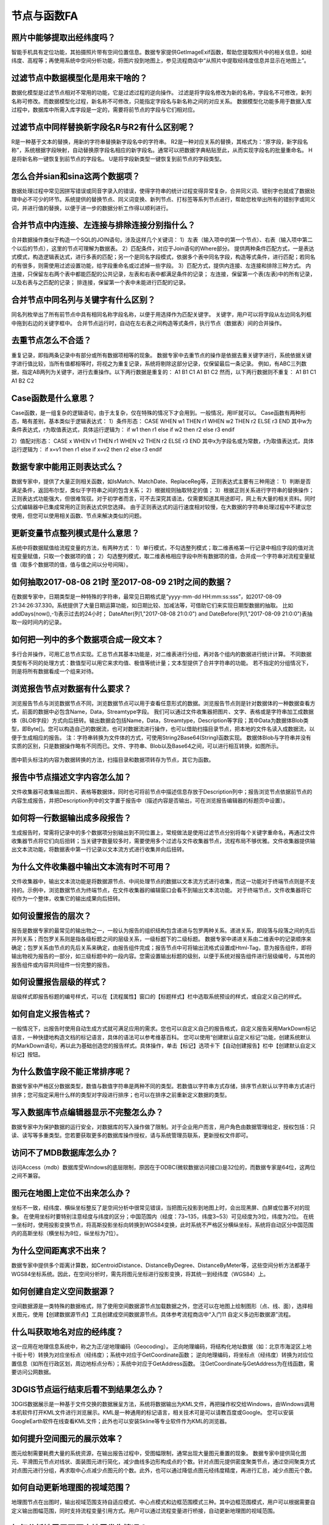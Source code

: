 ﻿.. _FA:

节点与函数FA
======================
照片中能够提取出经纬度吗？
-----------------
智能手机具有定位功能，其拍摄照片带有空间位置信息。数据专家提供GetImageExif函数，帮助您提取照片中的相关信息，如经纬度、高程等；再使用系统中空间分析功能，将图片投到地图上，参见流程商店中“从照片中提取经纬度信息并显示在地图上”。

过滤节点中数据模型化是用来干啥的？
-----------------
数据化模型是过滤节点相对不常用的功能，它是过滤过程的逆向操作。
过滤是将字段名修改为新的名称，字段名不可修改，新列名称可修改。而数据模型化过程，新名称不可修改，只能指定字段名与新名称之间的对应关系。
数据模型化功能多用于数据入库过程中，数据库中所需入库字段是一定的，需要将前节点的字段与它们相对应。

过滤节点中同样替换新字段名R与R2有什么区别呢？
-----------------
R是一种基于文本的替换，用新的字符串替换新字段名中的字符串。
R2是一种对应关系的替换，其格式为：“原字段，新字段名称”，系统根据字段映射，自动替换原字段名相应的新字段名。通常可以把数据字典粘贴至此，从而实现字段名的批量重命名。
H是将新名称一键恢复到前节点的字段名。
U是将字段新类型一键恢复到前节点的字段类型。

怎么合并sian和sina这两个数据项？ 
-----------------
数据处理过程中常见因拼写错误或同音字录入的错误，使得字符串的统计过程变得异常复杂，合并同义词、错别字也就成了数据处理中必不可少的环节。系统提供的替换节点、同义词变换、新列节点、打标签等系列节点进行，帮助您枚举出所有的错别字或同义词，并进行值的替换，以便于进一步的数据分析工作得以顺利进行。

合并节点中内连接、左连接与排除连接分别指什么？
-----------------
合并数据操作类似于构造一个SQL的JOIN语句，涉及这样几个关键词：
1）左表（输入项中的第一个节点）、右表（输入项中第二个以后的节点），这里的节点可理解为数据表。
2）匹配条件，对应于Join语句的Where部分。
提供两种条件匹配方式，一是表达式模式，构造逻辑表达式，进行多表的匹配；另一个是同名字段模式，依据多个表中同名字段，构造等式条件，进行匹配；若同名的有很多，则需使用过滤设置功能，给字段重命名或过滤掉一些字段。
3）匹配方式，提供内连接、左连接和排除三种方式。
内连接，只保留左右两个表中都能匹配的公共记录，左表和右表中都满足条件的记录；
左连接，保留第一个表(左表)中的所有记录，以及右表与之匹配的记录；
排连接，保留第一个表中未能进行匹配的记录。

合并节点中同名列与关键字有什么区别？
-----------------
同名列枚举出了所有前节点中具有相同名称字段名称，以便于用选择作为匹配关键字。
关键字，用户可以将字段从左边同名列框中拖到右边的关键字框中。
合并节点运行时，自动在左右表之间构造等式条件，执行节点（数据表）间的合并操作。

去重节点怎么不合适？
-----------------
重复记录，即指两条记录中有部分或所有数据项相等的现象。
数据专家中去重节点的操作是依据去重关键字进行，系统依据关键字进行值比较，当所有值都相等时，将视之为重复记录，系统将剔除这部分记录，仅保留最后一条记录。
例如，有ABC三列数据，指定AB两列为关键字，进行去重操作。以下两行数据是重复的：
A1 B1 C1
A1 B1 C2
然而，以下两行数据则不重复：
A1 B1 C1
A1 B2 C2

Case函数是什么意思？
-----------------
Case函数，是一组复杂的逻辑语句，由于太复杂，仅在特殊的情况下才会用到。一般情况，用IIF就可以。
Case函数有两种形态，略有差别，基本类似于逻辑表达式：
1）条件形态：
CASE WHEN w1 THEN r1 WHEN w2 THEN r2 ELSE r3 END
其中w为条件表达式，r为取值表达式，具体运行逻辑为：
if  w1  then  r1
else if  w2  then  r2
else  r3
endif

2）值配对形态：
CASE x WHEN v1 THEN r1 WHEN v2 THEN r2 ELSE r3 END
其中x为字段名或为常数，r为取值表达式，具体运行逻辑为：
if  x=v1  then  r1
else if  x=v2  then r2
else  r3
endif

数据专家中能用正则表达式么？
-----------------
数据专家中，提供了大量正则相关函数，如IsMatch、MatchDate、ReplaceReg等，正则表达式主要有三种用途：
1）判断是否满足条件，返回布尔型，类似于字符串之间的包含关系；
2）根据规则抽取特定的值；
3）根据正则关系进行字符串的替换操作；
正则表达式功能强大，但很难驾驭。对于初学者而言，可不去深究其语法，仅需要知道其用途即可，网上有大量的相关资料。同时公式编辑器中已集成常用的正则表达式供您选择。
由于正则表达式的运行速度相对较慢，在大数据的字符串处理过程中不建议您使用，但您可以使用相关函数、节点来解决类似的问题。

更新变量节点整列模式是什么意思？
-----------------
系统中将数据赋值给流程变量的方法，有两种方式：
1）单行模式，不勾选整列模式；取二维表格第一行记录中相应字段的值对流程变量赋值，只取一个数据项的值；
2）勾选整列模式，取二维表格相应字段中所有数据项的值，合并成一个字符串对流程变量赋值（取多个数据项的值，值与值之间以分号间隔）。

如何抽取2017-08-08 21时 至2017-08-09 21时之间的数据？
-----------------
在数据专家中，日期类型是一种特殊的字符串，最常见日期格式是“yyyy-mm-dd HH:mm:ss:sss”，如2017-08-09 21:34:26:37.330。系统提供了大量日期运算功能，如日期比较、加减法等，可借助它们来实现日期型数据的抽取。
比如addDays(now(),-1)表示过去的24小时；
DateAfter(列1,"2017-08-08 21:0:0") and DateBefore(列1,"2017-08-09 21:0:0")表抽取一段时间内的记录。

如何把一列中的多个数据项合成一段文本？
-----------------
多行合并操作，可用汇总节点实现。汇总节点其基本功能是，对二维表进行分组，再对各个组内的数据进行统计计算。
不同数据类型有不同的处理方式：数值型可以用它来求均值、极值等统计量；文本型提供了合并字符串的功能。
若不指定的分组情况下，则是将所有数据看成一个组来对待。

浏览报告节点对数据有什么要求？
-----------------
浏览报告节点与浏览数据节点不同，浏览数据节点可以用于查看任意形式的数据。浏览报告节点则是针对数据体的一种数据查看方式，前面的数据中必包含Name，Data，Streamtype字段。
我们可以通过文件收集器把图片、文字、表格或是字符串加工成数据体（BLOB字段）方式向后扭转。输出数据会包括Name，Data，Streamtype，Description等字段；其中Data为数据体Blob类型，即Byte[]。您可以构造自己的数据流，也可对数据流进行操作，也可以借助扫描目录节点，把本地的文件名读入成数据流，以便于生成相应的报告。
注：字符串转换为文件体的方式，可使用String2Base64(String)函数实现。
数据体Blob与字符串并没有实质的区别，只是数据操作略有不同而已。文件、字符串、Blob以及Base64之间，可以进行相互转换，如图所示。

.. figure:: ../images/functionNode13.png
     :align: center
     :figwidth: 100% 
     :name: plate
	 
图中箭头标注的内容为数据转换的方法，扫描目录和数据项转存为节点，其它为函数。

报告中节点描述文字内容怎么加？
-----------------
文件收集器可收集输出图片、表格等数据体，同时也可将前节点中描述信息存放于Description列中；报告浏览节点依据前节点的内容生成报告，并把Description列中的文字置于报告中（描述内容是否输出，可在浏览报告编辑器的标题页中设置）。

如何将一行数据输出成多段报告？
-----------------
生成报告时，常需将记录中的多个数据项分别输出到不同位置上，常规做法是使用过滤节点分别将每个关键字重命名，再通过文件收集器节点将它们向后扭转；当关键字数量较多时，需要使用多个过滤与文件收集器节点，流程布局不够优雅。文件收集器提供输出文本流功能，将数据表中第一行记录以文本流方式进行收集并向后扭转。

为什么文件收集器中输出文本流有时不可用？
-----------------
文件收集器中，输出文本流功能是将数据源节点、中间处理节点的数据以文本流方式进行收集，而这一功能对于终端节点则是不支持的。示例中，浏览数据节点为终端节点，在文件收集器的编辑窗口会看不到输出文本流功能。
对于终端节点，文件收集器将它视作为一个整体，收集它的输出成果向后扭转。

.. figure:: ../images/functionNode16_1.png
     :align: center
     :figwidth: 100% 
     :name: plate 
	 
.. figure:: ../images/functionNode16_2.png
     :align: center
     :figwidth: 100% 
     :name: plate 

	 
如何设置报告的层次？
-----------------
报告是数据专家的最常见的输出物之一，一般认为报告的组织结构包含递进与包罗两种关系。递进关系，即段落与段落之间的先后并列关系；而包罗关系则是指各级标题之间的层级关系，一级标题下的二级标题。
数据专家中递进关系由二维表中的记录顺序来确定；包罗关系由节点的先后关系来确定，由报告组件完成；报告节点中可将输出流格式设置成Html-Tag，意为报告组件，即将输出物视为报告的一部分，如三级标题中的一段内容。您需设置输出标题的级别，以便于系统对报告组件进行层级编号，与其他的报告组件或内容共同组件一份完整的报告。

如何设置报告层级的样式？
-----------------
层级样式即报告标题的编号样式，可以在【流程属性】窗口的【标题样式】栏中选取系统预设的样式，或自定义自己的样式。

如何自定义报告格式？
-----------------
一般情况下，出报告时使用自动生成方式就可满足应用的需求。您也可以自定义自己的报告格式，自定义报告采用MarkDown标记语言，一种快捷地构造文档的标记语言，具体的语法可以参考维基百科。
您可以使用“创建默认自定义标记”功能，创建系统默认的MarkDown语句，再以此为基础创造您的报告样式。具体操作，单击【标记】选项卡下【自动创建报告】栏中【创建默认自定义标记】按钮。

为什么数值字段不能正常排序呢？
-----------------
数据专家中严格区分数据类型，数值与数值字符串是两种不同的类型。若数值以字符串方式存储，排序节点默认以字符串方式进行排序；您可指定采用什么样的类型对字段进行排序；也可以在排序之前重新定义数据的类型。

写入数据库节点编辑器显示不完整怎么办？
-----------------
数据专家中为保护数据的运行安全，对数据库的写入操作做了限制。对于企业用户而言，用户角色由数据管理给定，授权包括：只读、读写等多重类型。您若要获取更多的数据库操作授权，请与系统管理员联系，更新授权文件即可。

访问不了MDB数据库怎么办？
-----------------
访问Access（mdb）数据库受Windows的底层限制，原因在于ODBC(微软数据访问接口)是32位的，而数据专家是64位，这两位之间不兼容。

图元在地图上定位不出来怎么办？
-----------------
坐标不一致，经纬度、横纵坐标整反了是空间分析中很常见错误，当把图元投影到地图上时，会出现黑屏、白屏或位置不对的现象。
在使用坐标时要特别注意经度与纬度的区分；中国范围内（经度：73~135，纬度3~53）可见经度为3位，纬度为2位。
在统一坐标时，使用投影变换节点，将高斯投影坐标向转换到WGS84变换，此时系统不严格区分横纵坐标，系统将自动区分中国范围内的高斯坐标（横坐标为8位，纵坐标为7位）。

为什么空间距离求不出来？
-----------------
数据专家中提供多个距离计算数，如CentroidDistance、DistanceByDegree、DistanceByMeter等，这些空间分析方法都基于WGS84坐标系统。因此，在空间分析时，需先将图元坐标进行投影变换，将其统一到经纬度（WGS84）上。

如何创建自定义空间数据源？
-----------------
空间数据源是一类特殊的数据格式，除了使用空间数据源节点加载数据之外，您还可以在地图上绘制图形（点、线、面），选择相关图元，使用【创建数据源节点】工具创建成空间数据源节点。具体参考流程商店中“入门11 自定义多边形数据源”流程。

什么叫获取地名对应的经纬度？
-----------------
这一应用在地理信息系统中，称之为正/逆地理编码（Geocoding）。
正向地理编码，将结构化地址数据（如：北京市海淀区上地十街十号）转换为对应坐标点（经纬度）；系统中对应于GetCoordinate函数；
逆向地理编码，将坐标点（经纬度）转换为对应位置信息（如所在行政区划，周边地标点分布）；系统中对应于GetAddress函数。
注GetCoordinate与GetAddress为在线函数，需要访问公网数据。

3DGIS节点运行结束后看不到结果怎么办？
-----------------
3DGIS数据展示是一种基于文件交换的数据展呈方法，系统将数据输出为KML文件，再把操作权交给Windows，由Windows调用本机软件打开KML文件进行浏览展示。KML是一种通用的标记语言，相关技术可是可以请教百度或Google。
您可以安装GoogleEarth软件在线查看KML文件；此外也可以安装Skline等专业软件作为KML的浏览器。

如何提升空间图元的展示效率？
-----------------
图元绘制需要耗费大量的系统资源，在输出报告过程中，受图幅限制，通常出现大量图元重置的现象。
数据专家中提供简化图元、平滑图元节点对线状、面装图元进行简化，减少曲线多边形构成点的个数。针对点图元提供密度聚类节点，通过空间聚类方式对点图元进行分组，再求取中心点减少点图元的个数。此外，也可以通过降低点图元经纬度精度，再进行汇总，减少点图元个数。

如何自动更新地理图的视域范围？
-----------------
地理图节点在出图时，输出视域范围支持自适应模式、中心点模式和边框范围模式三种。其中边框范围模式，用户可以根据需要自定义输出图幅范围，同时支持流程变量引用方式。用户可以通过流程变量进行桥接，自动更新地理图的视域范围。

如何分析地震周围历史地震发生情况？
-----------------
可以通过图元缓冲区结合空间筛选功能，解决类似的问题。

.. figure:: ../images/functionNode30_1.png
     :align: center
     :figwidth: 100% 
     :name: plate 
	 
1)本次地震经纬度信息；2)本次地震点图元（中心点图元）；3)以中心点图元创建的缓冲区；4)导入待筛选的经纬度数据（不需要创建点图元，经纬度各自成列即可）；5）创建区块筛选。

.. figure:: ../images/functionNode30_2.png
     :align: center
     :figwidth: 100% 
     :name: plate   
	 
其中：①为面数据源（即缓冲区）；②为点数据源（待删选的点数据）；③选取面数据源节点；④选取缓冲区字段；⑤设置点数据简化阈值；⑥选取点数据源节点；⑦选取经度字段；⑧选取纬度字段。

如何将点、线、面同时投到地图上？
-----------------
将区块筛选的经纬度数据转换成点图元，过滤节点把缓冲区的字段名修改的与新建的点图元字段名一致，再将两个数据表追加在一起，在进行输出至地图节点上。

PPT模板报告图片为什么被压偏了？
-----------------
系统中报告生成功能是基于“模板+数据”的思路，如PPT模板+Datist数据。PPT模板生成报告功能，以文本框中的标记为基础进行数据、图片等内容的替换，数据替换过程受文本框原有设置、样式的约束。
报告生成过程中，出现图片被压偏的现象，可在PPT的设置形状格式窗口，将文本框设置为不自动调整，即可。

.. figure:: ../images/functionNode32.png
     :align: center
     :figwidth: 100% 
     :name: plate    

